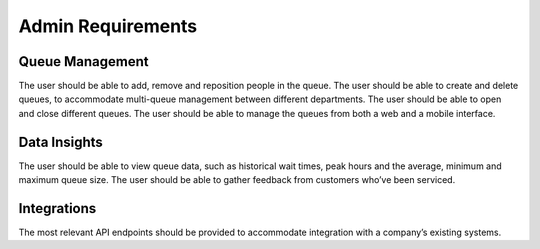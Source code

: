 Admin Requirements
==================

Queue Management
------------------------------------------------

The user should be able to add, remove and reposition people in the queue.
The user should be able to create and delete queues, to accommodate multi-queue management between different departments.
The user should be able to open and close different queues.
The user should be able to manage the queues from both a web and a mobile interface.

Data Insights
------------------------------------------------

The user should be able to view queue data, such as historical wait times, peak hours and the average, minimum and maximum queue size.
The user should be able to gather feedback from customers who’ve been serviced.

Integrations
-------------

The most relevant API endpoints should be provided to accommodate integration with a company’s existing systems.
